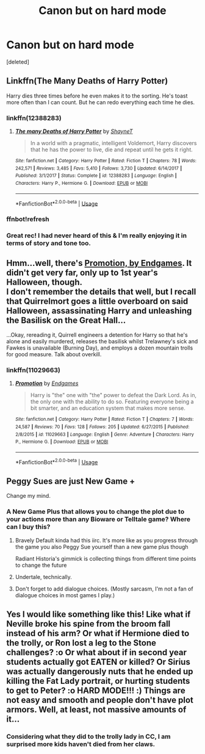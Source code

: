 #+TITLE: Canon but on hard mode

* Canon but on hard mode
:PROPERTIES:
:Score: 28
:DateUnix: 1574764620.0
:DateShort: 2019-Nov-26
:END:
[deleted]


** Linkffn(The Many Deaths of Harry Potter)

Harry dies three times before he even makes it to the sorting. He's toast more often than I can count. But he can redo everything each time he dies.
:PROPERTIES:
:Author: 15_Redstones
:Score: 39
:DateUnix: 1574769404.0
:DateShort: 2019-Nov-26
:END:

*** linkffn(12388283)
:PROPERTIES:
:Author: hrmdurr
:Score: 4
:DateUnix: 1574804423.0
:DateShort: 2019-Nov-27
:END:

**** [[https://www.fanfiction.net/s/12388283/1/][*/The many Deaths of Harry Potter/*]] by [[https://www.fanfiction.net/u/1541014/ShayneT][/ShayneT/]]

#+begin_quote
  In a world with a pragmatic, intelligent Voldemort, Harry discovers that he has the power to live, die and repeat until he gets it right.
#+end_quote

^{/Site/:} ^{fanfiction.net} ^{*|*} ^{/Category/:} ^{Harry} ^{Potter} ^{*|*} ^{/Rated/:} ^{Fiction} ^{T} ^{*|*} ^{/Chapters/:} ^{78} ^{*|*} ^{/Words/:} ^{242,571} ^{*|*} ^{/Reviews/:} ^{3,485} ^{*|*} ^{/Favs/:} ^{5,410} ^{*|*} ^{/Follows/:} ^{3,730} ^{*|*} ^{/Updated/:} ^{6/14/2017} ^{*|*} ^{/Published/:} ^{3/1/2017} ^{*|*} ^{/Status/:} ^{Complete} ^{*|*} ^{/id/:} ^{12388283} ^{*|*} ^{/Language/:} ^{English} ^{*|*} ^{/Characters/:} ^{Harry} ^{P.,} ^{Hermione} ^{G.} ^{*|*} ^{/Download/:} ^{[[http://www.ff2ebook.com/old/ffn-bot/index.php?id=12388283&source=ff&filetype=epub][EPUB]]} ^{or} ^{[[http://www.ff2ebook.com/old/ffn-bot/index.php?id=12388283&source=ff&filetype=mobi][MOBI]]}

--------------

*FanfictionBot*^{2.0.0-beta} | [[https://github.com/tusing/reddit-ffn-bot/wiki/Usage][Usage]]
:PROPERTIES:
:Author: FanfictionBot
:Score: 1
:DateUnix: 1574804440.0
:DateShort: 2019-Nov-27
:END:


*** ffnbot!refresh
:PROPERTIES:
:Author: g4rretc
:Score: 2
:DateUnix: 1574799339.0
:DateShort: 2019-Nov-26
:END:


*** Great rec! I had never heard of this & I'm really enjoying it in terms of story and tone too.
:PROPERTIES:
:Author: 360Saturn
:Score: 1
:DateUnix: 1574866272.0
:DateShort: 2019-Nov-27
:END:


** Hmm...well, there's [[https://www.fanfiction.net/s/11029663/1/Promotion][Promotion, by Endgames]]. It didn't get very far, only up to 1st year's Halloween, though.\\
I don't remember the details that well, but I recall that Quirrelmort goes a little overboard on said Halloween, assassinating Harry and unleashing the Basilisk on the Great Hall...

...Okay, rereading it, Quirrell engineers a detention for Harry so that he's alone and easily murdered, releases the basilisk whilst Trelawney's sick and Fawkes is unavailable (Burning Day), and employs a dozen mountain trolls for good measure. Talk about overkill.
:PROPERTIES:
:Author: Avaday_Daydream
:Score: 12
:DateUnix: 1574769023.0
:DateShort: 2019-Nov-26
:END:

*** linkffn(11029663)
:PROPERTIES:
:Author: g4rretc
:Score: 1
:DateUnix: 1574799404.0
:DateShort: 2019-Nov-26
:END:

**** [[https://www.fanfiction.net/s/11029663/1/][*/Promotion/*]] by [[https://www.fanfiction.net/u/4521246/Endgames][/Endgames/]]

#+begin_quote
  Harry is "the" one with "the" power to defeat the Dark Lord. As in, the only one with the ability to do so. Featuring everyone being a bit smarter, and an education system that makes more sense.
#+end_quote

^{/Site/:} ^{fanfiction.net} ^{*|*} ^{/Category/:} ^{Harry} ^{Potter} ^{*|*} ^{/Rated/:} ^{Fiction} ^{T} ^{*|*} ^{/Chapters/:} ^{7} ^{*|*} ^{/Words/:} ^{24,587} ^{*|*} ^{/Reviews/:} ^{70} ^{*|*} ^{/Favs/:} ^{128} ^{*|*} ^{/Follows/:} ^{205} ^{*|*} ^{/Updated/:} ^{6/27/2015} ^{*|*} ^{/Published/:} ^{2/8/2015} ^{*|*} ^{/id/:} ^{11029663} ^{*|*} ^{/Language/:} ^{English} ^{*|*} ^{/Genre/:} ^{Adventure} ^{*|*} ^{/Characters/:} ^{Harry} ^{P.,} ^{Hermione} ^{G.} ^{*|*} ^{/Download/:} ^{[[http://www.ff2ebook.com/old/ffn-bot/index.php?id=11029663&source=ff&filetype=epub][EPUB]]} ^{or} ^{[[http://www.ff2ebook.com/old/ffn-bot/index.php?id=11029663&source=ff&filetype=mobi][MOBI]]}

--------------

*FanfictionBot*^{2.0.0-beta} | [[https://github.com/tusing/reddit-ffn-bot/wiki/Usage][Usage]]
:PROPERTIES:
:Author: FanfictionBot
:Score: 2
:DateUnix: 1574799426.0
:DateShort: 2019-Nov-26
:END:


** Peggy Sues are just New Game +

Change my mind.
:PROPERTIES:
:Author: AevnNoram
:Score: 8
:DateUnix: 1574773553.0
:DateShort: 2019-Nov-26
:END:

*** A New Game Plus that allows you to change the plot due to your actions more than any Bioware or Telltale game? Where can I buy this?
:PROPERTIES:
:Author: FavChanger
:Score: 8
:DateUnix: 1574777930.0
:DateShort: 2019-Nov-26
:END:

**** Bravely Default kinda had this iirc. It's more like as you progress through the game you also Peggy Sue yourself than a new game plus though

Radiant Historia's gimmick is collecting things from different time points to change the future
:PROPERTIES:
:Author: QuentinQuarles
:Score: 6
:DateUnix: 1574786385.0
:DateShort: 2019-Nov-26
:END:


**** Undertale, technically.
:PROPERTIES:
:Author: ForwardDiscussion
:Score: 2
:DateUnix: 1574790340.0
:DateShort: 2019-Nov-26
:END:


**** Don't forget to add dialogue choices. (Mostly sarcasm, I'm not a fan of dialogue choices in most games I play.)
:PROPERTIES:
:Author: IamProudofthefish
:Score: 1
:DateUnix: 1574781695.0
:DateShort: 2019-Nov-26
:END:


** Yes I would like something like this! Like what if Neville broke his spine from the broom fall instead of his arm? Or what if Hermione died to the trolly, or Ron lost a leg to the Stone challenges? :o Or what about if in second year students actually got EATEN or killed? Or Sirius was actually dangerously nuts that he ended up killing the Fat Lady portrait, or hurting students to get to Peter? :o HARD MODE!!! :) Things are not easy and smooth and people don't have plot armors. Well, at least, not massive amounts of it...
:PROPERTIES:
:Score: 5
:DateUnix: 1574792791.0
:DateShort: 2019-Nov-26
:END:

*** Considering what they did to the trolly lady in CC, I am surprised more kids haven't died from her claws.
:PROPERTIES:
:Author: InfernoItaliano
:Score: 8
:DateUnix: 1574795433.0
:DateShort: 2019-Nov-26
:END:
